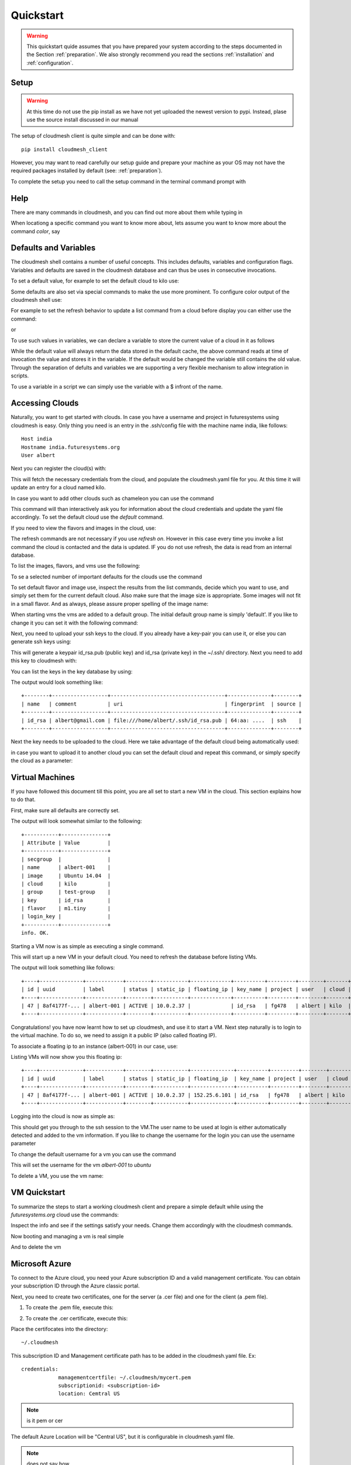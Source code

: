 .. _ref-quickstart:

Quickstart
============

.. warning:: This quickstart quide assumes that you have prepared your
	     system according to the steps documented in the Section
	     :ref:`preparation`. We also strongly recommend you read
	     the sections :ref:`installation` and
	     :ref:`configuration`.
		  

Setup
------

.. warning:: At this time do not use the pip install as we have not
             yet uploaded the newest version to pypi. Instead, plase
             use the source install discussed in our manual

The setup of cloudmesh client is quite simple and can be done with::

    pip install cloudmesh_client

However, you may want to read carefully our setup guide and prepare
your machine as your OS may not have the required packages installed
by default (see: :ref:`preparation`).

To complete the setup you need to call the setup command in the terminal
command prompt with

.. prompt::  bash

	     cm setup


Help
-----

There are many commands in cloudmesh, and you can find
out more about them while typing in

.. prompt::  cm, cm>

	     help

When locationg a specific command you want to know more about, lets
assume you want to know more about the command `color`, say

.. prompt::  cm, cm>

	     help color

	     

Defaults and Variables
----------------------------------

The cloudmesh shell contains a number of useful concepts. This
includes defaults, variables and configuration flags. Variables and
defaults are saved in the cloudmesh database and can thus be uses in
consecutive invocations.

To set a default value, for example to set the default cloud to kilo use:

.. prompt:: cm, cm>

	     default cloud=kilo

Some defaults are also set via special commands to make the use more prominent.
To configure color output of the cloudmesh shell use:

For example to set the refresh behavior to update a list command from
a cloud before display you can either use the command:

.. prompt:: cm, cm>

	     refresh on

or

.. prompt:: cm, cm>

	     default refresh=True

To use such values in variables, we can declare a variable to store the current value of a cloud in it as follows

.. prompt:: cm, cm>

	     var mycloud=default.cloud

While the default value will always return the data stored in the default cache, the above
command reads at time of invocation the value and stores it in the variable. If the default
would be changed the variable still contains the old value. Through the separation of defults
and variables we are supporting a very flexible mechanism to allow integration in scripts.

To use a variable in a script we can simply use the variable with a $ infront of the name.

.. prompt:: cm, cm>

	     banner $mycloud




	     
Accessing Clouds
----------------------------------

Naturally, you want to get started with clouds. In case you have a
username and project in futuresystems using cloudmesh is easy. Only
thing you need is an entry in the .ssh/config file with the machine
name india, like follows::

    Host india
    Hostname india.futuresystems.org
    User albert

Next you can register the cloud(s) with:

.. prompt:: cm, cm>

	     register remote

This will fetch the necessary credentials from the cloud,
and populate the cloudmesh.yaml file for you. At this time it will
update an entry for a cloud named kilo.

In case you want to add other clouds such as chameleon you can use the
command

.. prompt:: cm, cm>

	     register chameleon

This command will than interactively ask you for information about
the cloud credentials and update the yaml file accordingly. To set the 
default cloud use the `default` command.

If you need to view the flavors and images in the cloud, use:

.. prompt:: cm, cm>

	     image refresh
	     flavor refresh

The refresh commands are not necessary if you use `refresh
on`. However in this case every time you invoke a list command the
cloud is contacted and the data is updated. IF you do not use refresh,
the data is read from an internal database.

To list the images, flavors, and vms use the following:

.. prompt:: cm, cm>

	     image list
	     flavor list
	     vm list

To se a selected number of important defaults for the clouds use the
command

.. prompt:: cm, cm>

	    vm info

To set default flavor and image use, inspect the results from the list
commands, decide which you want to use, and simply set them for the
current default cloud. Also make sure that the image size is
appropriate. Some images will not fit in a small flavor.
And as always, please assure proper spelling of the image name:

.. prompt:: cm, cm>

	     default image=Ubuntu-14.04-64
	     default flavor=m1.small

When starting vms the vms are added to a default group. The initial
default group name is simply 'default'. If you like to change it you
can set it with the following command:

.. prompt:: cm, cm>

	     default group=experiment_a

Next, you need to upload your ssh keys to the cloud. If you already
have a key-pair you can use it, or else you can generate ssh keys using:

.. prompt:: bash $

	    ssh-keygen -t rsa -C albert@gmail.com

This will generate a keypair id_rsa.pub (public key) and id_rsa (private key)
in the ~/.ssh/ directory. Next you need to add this key to cloudmesh
with:

.. prompt:: cm, cm>

	     key add --ssh


You can list the keys in the key database by using:

.. prompt:: cm, cm>

	     key list

The output would look something like::

    +--------+------------------+-------------------------------------+--------------+--------+
    | name   | comment          | uri                                 | fingerprint  | source |
    +--------+------------------+-------------------------------------+--------------+--------+
    | id_rsa | albert@gmail.com | file:///home/albert/.ssh/id_rsa.pub | 64:aa: ....  | ssh    |
    +--------+------------------+-------------------------------------+--------------+--------+

Next the key needs to be uploaded to the cloud. Here we take advantage
of the default cloud being automatically used:

.. prompt:: cm, cm>

	     key upload

in case you want to upload it to another cloud you can set the default
cloud and repeat this command, or simply specify the cloud as a
parameter:

.. prompt:: cm, cm>

	     key upload --cloud=chameleon

Virtual Machines
----------------------------------

If you have followed this document till this point, you are all set
to start a new VM in the cloud. This section explains how to do that.

First, make sure all defaults are correctly set.
	     
.. prompt:: cm, cm>

	     vm default

The output will look somewhat similar to the following::

	+-----------+---------------+
	| Attribute | Value         |
	+-----------+---------------+
	| secgroup  |               |
	| name      | albert-001    |
	| image     | Ubuntu 14.04  |
	| cloud     | kilo          |
	| group     | test-group    |
	| key       | id_rsa        |
	| flavor    | m1.tiny       |
	| login_key |               |
	+-----------+---------------+
	info. OK.


Starting a VM now is as simple as executing a single command.

.. prompt:: cm, cm>

	     vm boot

This will start up a new VM in your default cloud.
You need to refresh the database before listing VMs.

.. prompt:: cm, cm>

	     vm refresh
	     vm list

The output will look something like follows::

	+----+--------------+------------+--------+-----------+-------------+----------+---------+--------+-------+
	| id | uuid         | label      | status | static_ip | floating_ip | key_name | project | user   | cloud |
	+----+--------------+------------+--------+-----------+-------------+----------+---------+--------+-------+
	| 47 | 8af4177f-... | albert-001 | ACTIVE | 10.0.2.37 |             | id_rsa   | fg478   | albert | kilo  |
	+----+--------------+------------+--------+-----------+-------------+----------+---------+--------+-------+


Congratulations! you have now learnt how to set up cloudmesh, and use it to start a VM.
Next step naturally is to login to the virtual machine. To do so, we need to assign it
a public IP (also called floating IP).

To associate a floating ip to an instance (albert-001) in our case, use:

.. prompt:: cm, cm>

	     vm ip assign albert-001

Listing VMs will now show you this floating ip:

.. prompt:: cm, cm>

	     vm list

::

	+----+--------------+------------+--------+-----------+--------------+----------+---------+--------+-------+
	| id | uuid         | label      | status | static_ip | floating_ip  | key_name | project | user   | cloud |
	+----+--------------+------------+--------+-----------+--------------+----------+---------+--------+-------+
	| 47 | 8af4177f-... | albert-001 | ACTIVE | 10.0.2.37 | 152.25.6.101 | id_rsa   | fg478   | albert | kilo  |
	+----+--------------+------------+--------+-----------+--------------+----------+---------+--------+-------+

Logging into the cloud is now as simple as:

.. prompt:: cm, cm>

	     vm ssh albert-001

This should get you through to the ssh session to the VM.The user name
to be used at login is either automatically detected and added to the
vm information. If you like to change the username for the login you can use the
username parameter

.. prompt:: cm, cm>

	     vm ssh albert-001 --username=ubuntu

To change the default username for a vm you can use the command

.. prompt:: cm, cm>


	    vm username ubuntu albert-001

This will set the username for the vm `albert-001` to `ubuntu`


To delete a VM, you use the vm name:

.. prompt:: cm, cm>

	     vm delete albert-001

VM Quickstart
-------------

To summarize the steps to start a working cloudmesh client and prepare
a simple default while using the `futuresystems.org` cloud use the commands:



.. prompt:: cm, cm>

	    key add --ssh
	    register remote
	    default cloud=kilo
	    refresh on
	    info

Inspect the info and see if the settings satisfy your needs. Change
them accordingly with the cloudmesh commands.

Now booting and managing a vm is real simple

.. prompt:: cm, cm>

	    vm boot
	    vm ip assign
	    vm ssh

And to delete the vm

.. prompt:: cm, cm>

	    vm delete --force

Microsoft Azure
----------------

To connect to the Azure cloud, you need your Azure subscription ID and a valid management
certificate. You can obtain your subscription ID through the Azure classic portal.

Next, you need to create two certificates, one for the server (a .cer file) and one for the
client (a .pem file).

1. To create the .pem file, execute this:

.. prompt:: bash

   openssl req -x509 -nodes -days 365 -newkey rsa:1024 -keyout mycert.pem -out mycert.pem

2. To create the .cer certificate, execute this:

.. prompt:: bash

   openssl x509 -inform pem -in mycert.pem -outform der -out mycert.cer

Place the certifocates into the directory::

    ~/.cloudmesh

This subscription ID and Management certificate path has to be added in the cloudmesh.yaml file.
Ex::

    credentials:
                managementcertfile: ~/.cloudmesh/mycert.pem
                subscriptionid: <subscription-id>
                location: Cemtral US

.. note:: is it pem or cer

The default Azure Location will be "Central US", but it is configurable in cloudmesh.yaml file.

.. note:: does not say how

Other than the regular commands, there is one extra command (Akey) in Azure which is needed to create VMs with
certificates and SSH keys.

Akey Command Syntax:

.. prompt:: bash

    akey add --name=key-name --pub=pub-key-path --cert=pem-certificate-file-path --pfx=pfx-file-path

.. note:: in a future version of cloudmesh this command will be merged into the key command and use the name of
          the azure cloud in the yaml file to identify it

          key add --cloud= azure --name=key-name --pub=pub-key-path --cert=pem-certificate-file-path --pfx=pfx-file-path

To create a new VM deployment in the Azure cloud with an SSH key it is mandatory to have a
certificate associated with it. The steps to create a Key pair and a certificate are:

    1. Create a RSA key and self signed certificate:

    .. prompt:: bash

          openssl req -x509 -newkey rsa:2048 -keyout mycer.key -out mycer.pem -days 365 -nodes


    2. Create PFX:

    .. prompt:: bash

          openssl pkcs12 -export -out mycer.pfx -inkey mycer.key -in mycer.pem


    3. Create Public key from Private key:

    .. prompt:: bash

        ssh-keygen -y -f mycer.key > mycer.pub

    .. note: we want tou use the id_rsa.pub key if possible

Some sample commands:

1. To fetch the List of VMs:

.. prompt:: bash

    cm default cloud=azure
    cm vm refresh
    cm vm list

2. To fetch the list of Images:

.. prompt:: bash

    cm default cloud=azure
    cm image refresh
    cm image list

3. To fetch the list of Flavors:

.. prompt:: bash

    cm default cloud=azure
    cm flavor refresh
    cm flavor list

4. To create a new VM instance and SSH to that instance:

.. prompt:: bash

    cm akey add --name=test-key --pub="mycer.pub" --cert="mycer.pem" --pfx="mycer.pfx"
    cm default key=test-key
    cm vm boot
    cm vm ssh username-001 --key=mycer.key

	     
HPC
-----

In order to use the HPC experiment management functionality, you must
register the queuing system in the yaml file and register the login
node in the .ssh/config file. If you are using india and have used the
clouds before, you may have already done this.

To start a command such as uname and execute a command you can say:

.. prompt:: cm, cm>

	     run uname

	     
It will print a job number that you may use to interact with the
system further to for example list the output

.. prompt:: cm, cm>

	     run list 101

(We assume here 101 is your job id)
	     
To see the status and the output you can say

.. prompt:: cm, cm>

	     run status 101
	     run output 101	     

